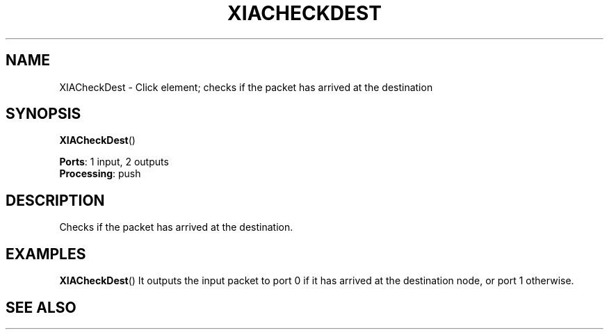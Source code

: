 .\" -*- mode: nroff -*-
.\" Generated by 'click-elem2man' from '../elements/xia/xiacheckdest.hh:9'
.de M
.IR "\\$1" "(\\$2)\\$3"
..
.de RM
.RI "\\$1" "\\$2" "(\\$3)\\$4"
..
.TH "XIACHECKDEST" 7click "12/Oct/2017" "Click"
.SH "NAME"
XIACheckDest \- Click element;
checks if the packet has arrived at the destination
.SH "SYNOPSIS"
\fBXIACheckDest\fR()

\fBPorts\fR: 1 input, 2 outputs
.br
\fBProcessing\fR: push
.br
.SH "DESCRIPTION"
Checks if the packet has arrived at the destination.
.PP

.SH "EXAMPLES"
\fBXIACheckDest\fR()
It outputs the input packet to port 0 if it has arrived at the destination node,
or port 1 otherwise.
.PP

.SH "SEE ALSO"


